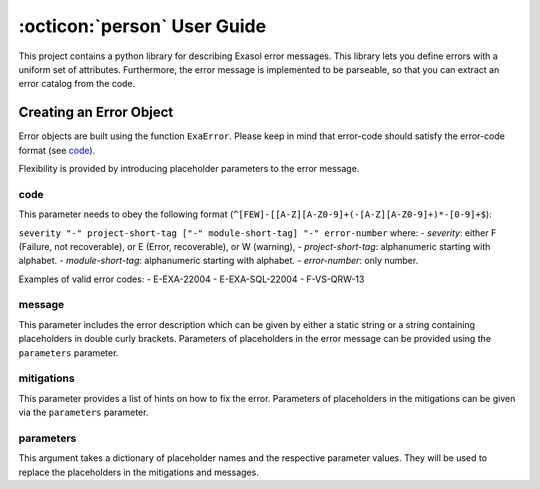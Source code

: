 .. _user_guide:

:octicon:`person` User Guide
============================

This project contains a python library for describing Exasol error messages. 
This library lets you define errors with a uniform set of attributes. 
Furthermore, the error message is implemented to be parseable, 
so that you can extract an error catalog from the code.

Creating an Error Object
~~~~~~~~~~~~~~~~~~~~~~~~

Error objects are built using the function ``ExaError``. 
Please keep in mind that error-code should satisfy the error-code format (see `code`_).

Flexibility is provided by introducing placeholder parameters to the error 
message.

code
----

This parameter needs to obey the following format (``^[FEW]-[[A-Z][A-Z0-9]+(-[A-Z][A-Z0-9]+)*-[0-9]+$``):

``severity "-" project-short-tag ["-" module-short-tag] "-" error-number`` where:
- *severity*: either F (Failure, not recoverable), or E (Error, recoverable), or W (warning),
- *project-short-tag*: alphanumeric starting with alphabet.
- *module-short-tag*: alphanumeric starting with alphabet.
- *error-number*: only number.

Examples of valid error codes:
- E-EXA-22004
- E-EXA-SQL-22004
- F-VS-QRW-13

message
-------

This parameter includes the error description which can be given by either a static
string or a string containing placeholders in double curly brackets. Parameters 
of placeholders in the error message can be provided using the ``parameters`` parameter.

mitigations
-----------

This parameter provides a list of hints on how to fix the error. 
Parameters of placeholders in the mitigations can be given via the ``parameters`` parameter.
 
parameters
----------

This argument takes a dictionary of placeholder names and the respective parameter values.
They will be used to replace the placeholders in the mitigations and messages.

